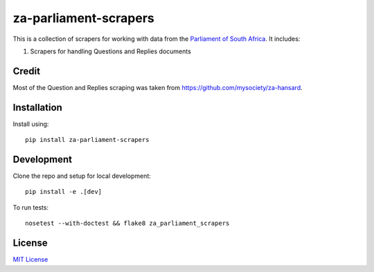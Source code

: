 za-parliament-scrapers
======================

.. image:: https://badge.fury.io/py/za-parliament-scrapers.svg
    :target: http://badge.fury.io/py/za-parliament-scrapers

.. image:: https://travis-ci.org/Code4SA/za-parliament-scrapers.svg
    :target: http://travis-ci.org/Code4SA/za-parliament-scrapers

This is a collection of scrapers for working with data from the
`Parliament of South Africa <http://www.parliament.gov.za/>`_. It includes:

1. Scrapers for handling Questions and Replies documents

Credit
------

Most of the Question and Replies scraping was taken from https://github.com/mysociety/za-hansard.

Installation
------------

Install using::

    pip install za-parliament-scrapers

Development
-----------

Clone the repo and setup for local development::

    pip install -e .[dev]

To run tests::

    nosetest --with-doctest && flake8 za_parliament_scrapers

License
-------

`MIT License <LICENSE>`_
